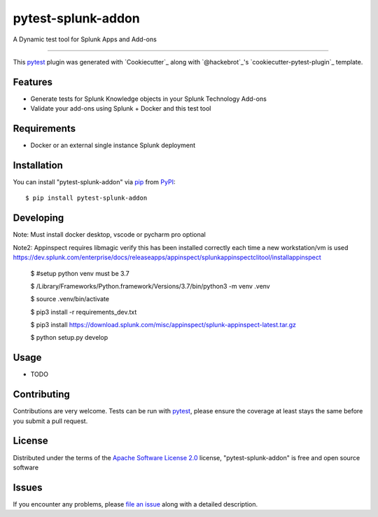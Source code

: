 ===================
pytest-splunk-addon
===================

.. image:: https://img.shields.io/pypi/v/pytest-splunk-addon.svg
    :target: https://pypi.org/project/pytest-splunk-addon
    :alt: PyPI version

.. image:: https://img.shields.io/pypi/pyversions/pytest-splunk-addon.svg
    :target: https://pypi.org/project/pytest-splunk-addon
    :alt: Python versions


A Dynamic test tool for Splunk Apps and Add-ons

----

This `pytest`_ plugin was generated with `Cookiecutter`_ along with `@hackebrot`_'s `cookiecutter-pytest-plugin`_ template.


Features
--------

* Generate tests for Splunk Knowledge objects in your Splunk Technology Add-ons
* Validate your add-ons using Splunk + Docker and this test tool


Requirements
------------

* Docker or an external single instance Splunk deployment


Installation
------------

You can install "pytest-splunk-addon" via `pip`_ from `PyPI`_::

    $ pip install pytest-splunk-addon

Developing
------------

Note: Must install docker desktop, vscode or pycharm pro optional

Note2: Appinspect requires libmagic verify this has been installed correctly each time a new workstation/vm is used https://dev.splunk.com/enterprise/docs/releaseapps/appinspect/splunkappinspectclitool/installappinspect

    $ #setup python venv must be 3.7

    $ /Library/Frameworks/Python.framework/Versions/3.7/bin/python3 -m venv .venv

    $ source .venv/bin/activate

    $ pip3 install -r requirements_dev.txt

    $ pip3 install https://download.splunk.com/misc/appinspect/splunk-appinspect-latest.tar.gz

    $ python setup.py develop
    


Usage
-----

* TODO

Contributing
------------
Contributions are very welcome. Tests can be run with `pytest`_, please ensure
the coverage at least stays the same before you submit a pull request.

License
-------

Distributed under the terms of the `Apache Software License 2.0`_ license, "pytest-splunk-addon" is free and open source software


Issues
------

If you encounter any problems, please `file an issue`_ along with a detailed description.

.. _`Apache Software License 2.0`: http://www.apache.org/licenses/LICENSE-2.0
.. _`file an issue`: https://github.com/splunk/pytest-splunk-addon/issues
.. _`pytest`: https://github.com/pytest-dev/pytest
.. _`pip`: https://pypi.org/project/pip/
.. _`PyPI`: https://pypi.org/project
